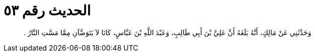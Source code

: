 
= الحديث رقم ٥٣

[quote.hadith]
وَحَدَّثَنِي عَنْ مَالِكٍ، أَنَّهُ بَلَغَهُ أَنَّ عَلِيَّ بْنَ أَبِي طَالِبٍ، وَعَبْدَ اللَّهِ بْنَ عَبَّاسٍ، كَانَا لاَ يَتَوَضَّآنِ مِمَّا مَسَّتِ النَّارُ ‏.‏
